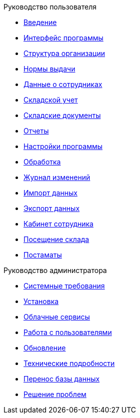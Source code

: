 .Руководство пользователя
* xref:introduction.adoc[Введение]
* xref:interface.adoc[Интерфейс программы]
* xref:organization.adoc[Структура организации]
* xref:regulations.adoc[Нормы выдачи]
* xref:employees.adoc[Данные о сотрудниках]
* xref:stock.adoc[Складской учет]
* xref:stock-documents.adoc[Складские документы]
* xref:reports.adoc[Отчеты]
* xref:settings.adoc[Настройки программы]
* xref:manipulation.adoc[Обработка]
* xref:history-log.adoc[Журнал изменений]
* xref:import.adoc[Импорт данных]
* xref:export.adoc[Экспорт данных]
* xref:mobile-app.adoc[Кабинет сотрудника]
* xref:visits.adoc[Посещение склада]
* xref:postomat.adoc[Постаматы]

.Руководство администратора
* xref:requirements.adoc[Системные требования]
* xref:install.adoc[Установка]
* xref:cloud.adoc[Облачные сервисы]
* xref:users.adoc[Работа с пользователями]
* xref:update.adoc[Обновление]
* xref:technical.adoc[Технические подробности]
* xref:transfer_base.adoc[Перенос базы данных]
* xref:problems.adoc[Решение проблем]